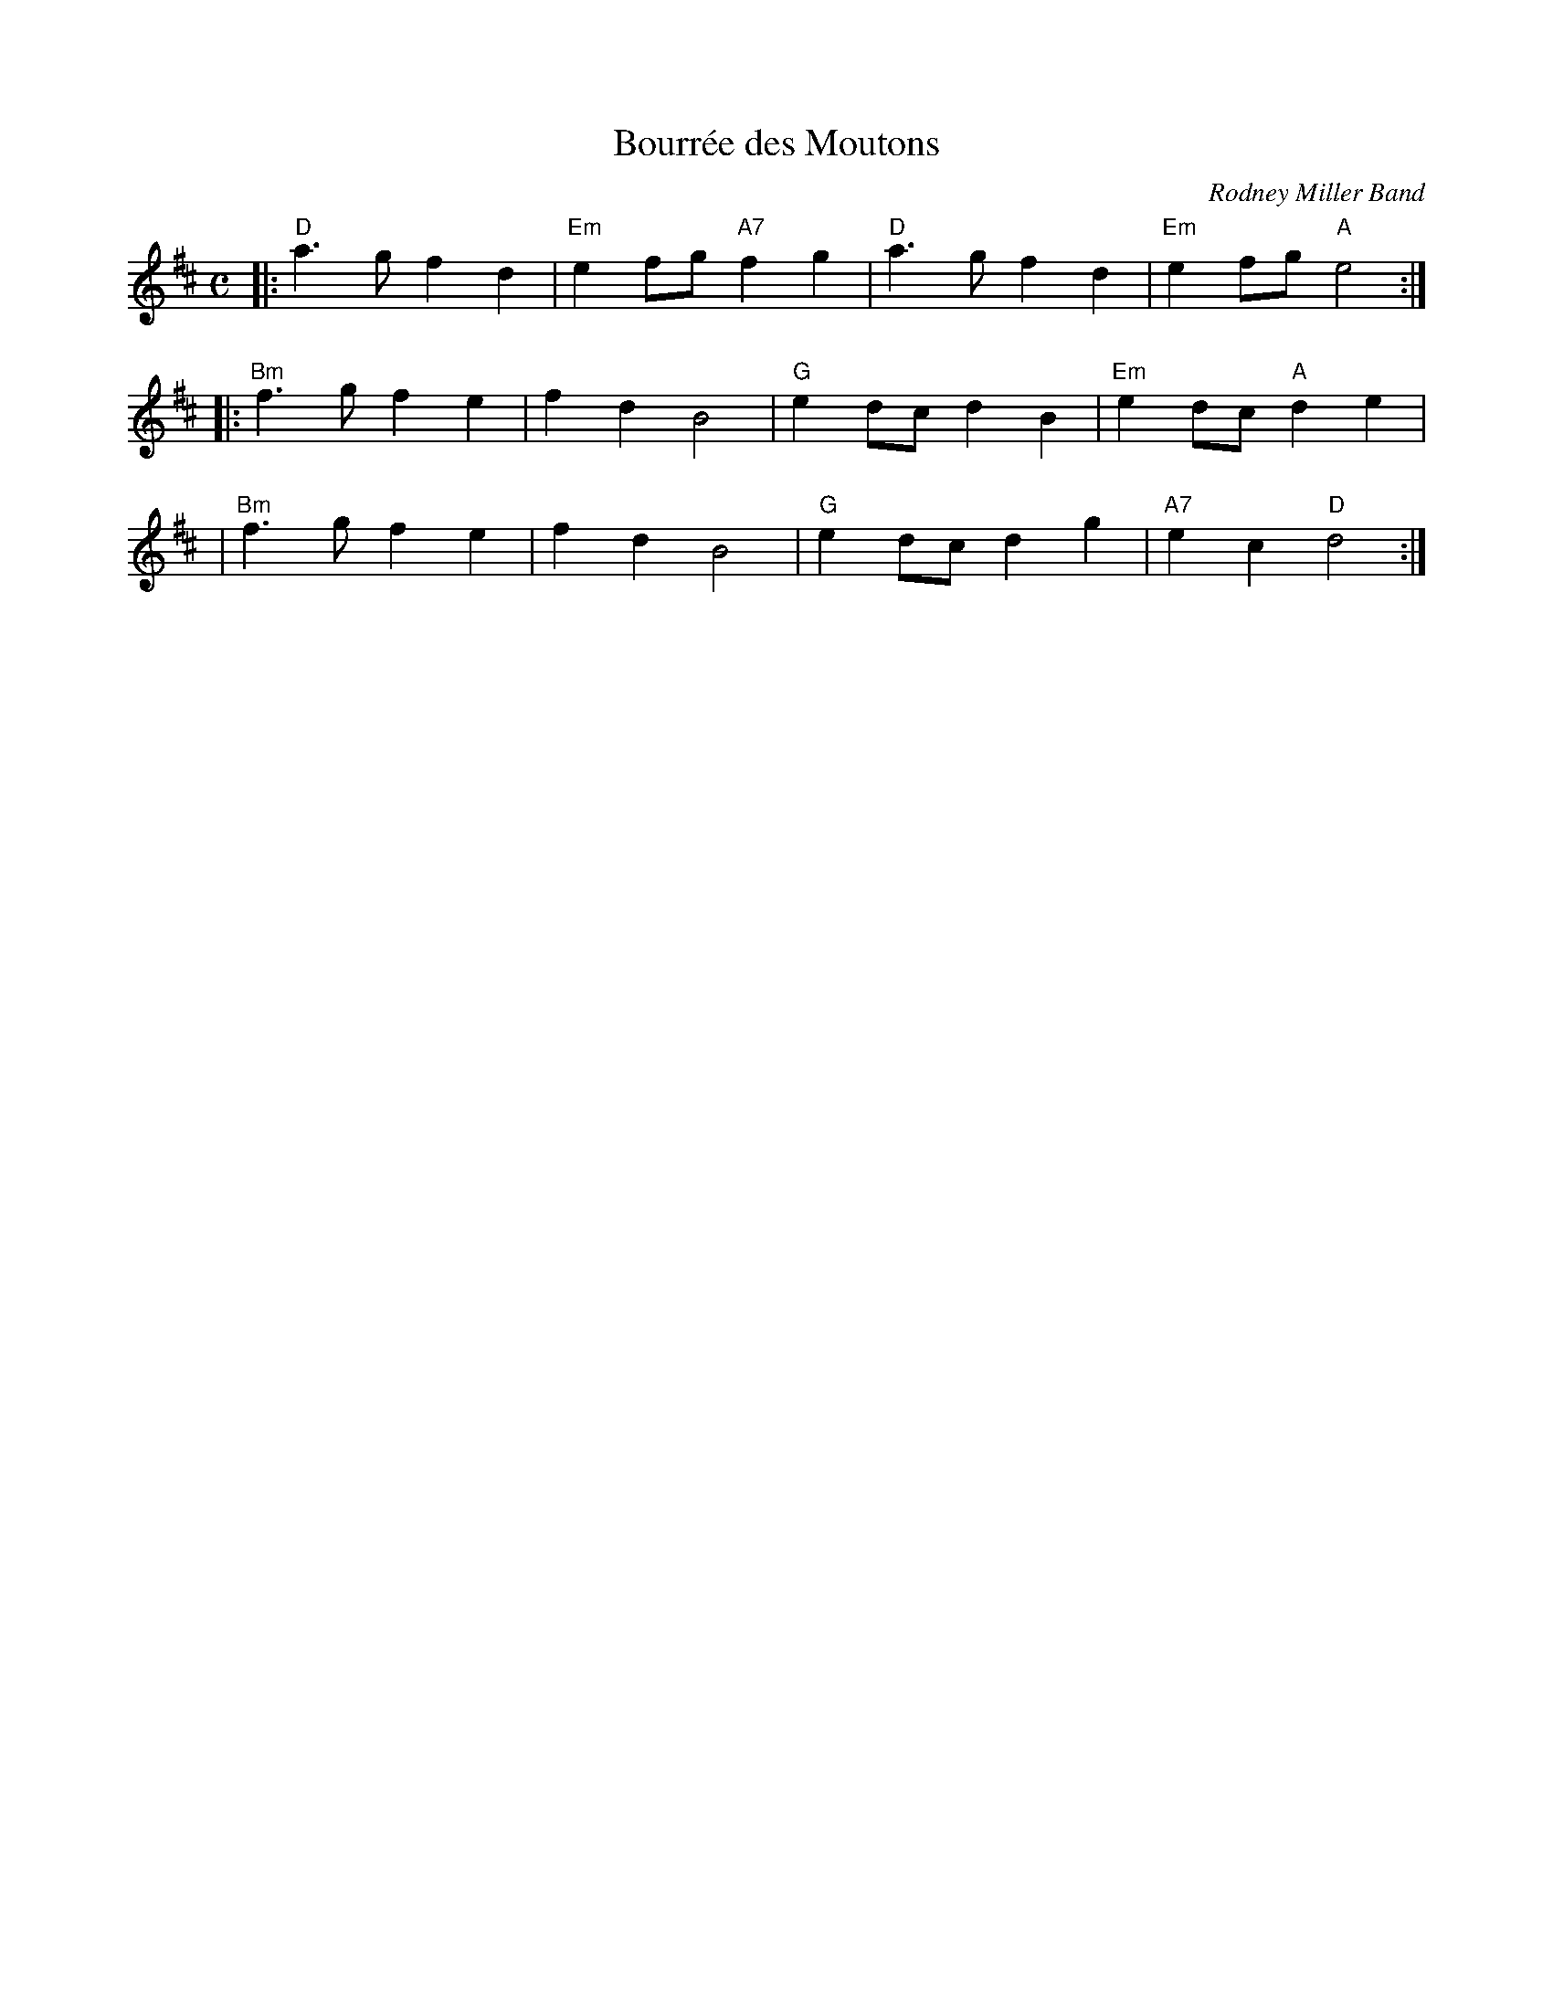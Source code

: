 X: 1
T: Bourr\'ee des Moutons
O: Rodney Miller Band
Z: John Chambers <jc:trillian.mit.edu> http://trillian.mit.edu/~jc/music/
M: C
L: 1/4
K: D
|: "D"a>g fd | "Em"ef/g/ "A7"fg | "D"a>g fd | "Em"ef/g/ "A"e2 :|
|: "Bm"f>g fe | fd B2 | "G"ed/c/ dB | "Em"ed/c/ "A"de |
|  "Bm"f>g fe | fd B2 | "G"ed/c/ dg | "A7"ec "D"d2 :|
